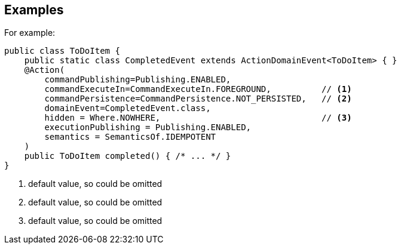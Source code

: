 == Examples

For example:

[source,java]
----
public class ToDoItem {
    public static class CompletedEvent extends ActionDomainEvent<ToDoItem> { }
    @Action(
        commandPublishing=Publishing.ENABLED,
        commandExecuteIn=CommandExecuteIn.FOREGROUND,          // <.>
        commandPersistence=CommandPersistence.NOT_PERSISTED,   // <.>
        domainEvent=CompletedEvent.class,
        hidden = Where.NOWHERE,                                // <.>
        executionPublishing = Publishing.ENABLED,
        semantics = SemanticsOf.IDEMPOTENT
    )
    public ToDoItem completed() { /* ... */ }
}
----
<.> default value, so could be omitted
<.> default value, so could be omitted
<.> default value, so could be omitted
